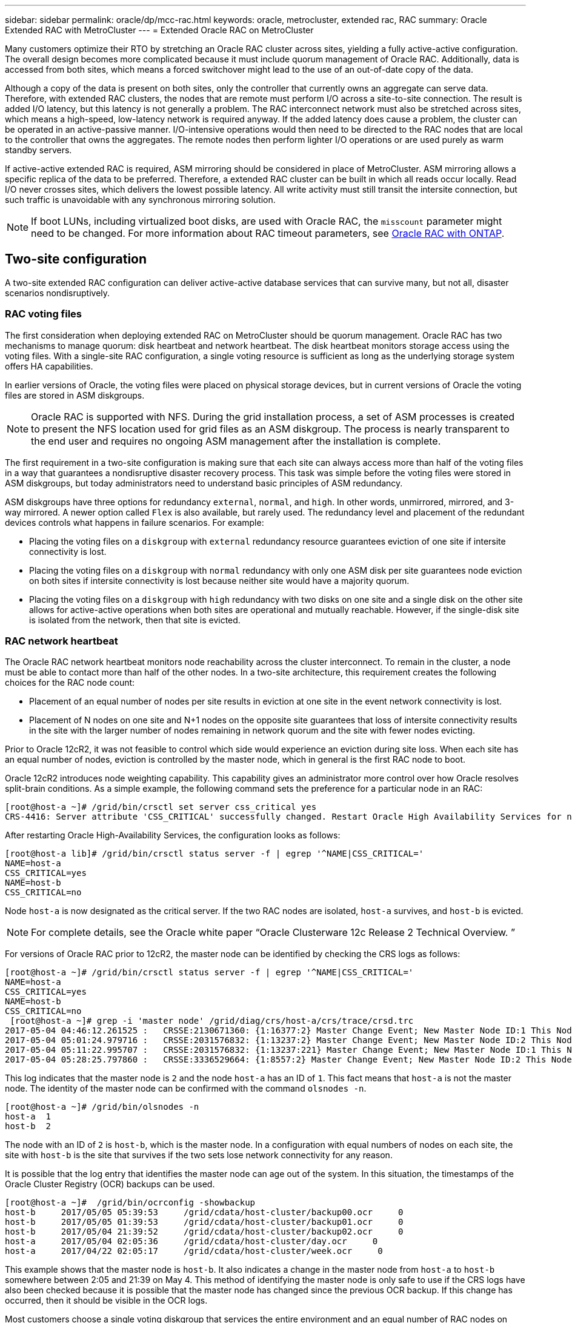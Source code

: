 ---
sidebar: sidebar
permalink: oracle/dp/mcc-rac.html
keywords: oracle, metrocluster, extended rac, RAC
summary: Oracle Extended RAC with MetroCluster
---
= Extended Oracle RAC on MetroCluster

:hardbreaks:
:nofooter:
:icons: font
:linkattrs:
:imagesdir: /media/

[.lead]
Many customers optimize their RTO by stretching an Oracle RAC cluster across sites, yielding a fully active-active configuration. The overall design becomes more complicated because it must include quorum management of Oracle RAC. Additionally, data is accessed from both sites, which means a forced switchover might lead to the use of an out-of-date copy of the data.

Although a copy of the data is present on both sites, only the controller that currently owns an aggregate can serve data. Therefore, with extended RAC clusters, the nodes that are remote must perform I/O across a site-to-site connection. The result is added I/O latency, but this latency is not generally a problem. The RAC interconnect network must also be stretched across sites, which means a high-speed, low-latency network is required anyway. If the added latency does cause a problem, the cluster can be operated in an active-passive manner. I/O-intensive operations would then need to be directed to the RAC nodes that are local to the controller that owns the aggregates. The remote nodes then perform lighter I/O operations or are used purely as warm standby servers.

If active-active extended RAC is required, ASM mirroring should be considered in place of MetroCluster. ASM mirroring allows a specific replica of the data to be preferred. Therefore, a extended RAC cluster can be built in which all reads occur locally. Read I/O never crosses sites, which delivers the lowest possible latency. All write activity must still transit the intersite connection, but such traffic is unavoidable with any synchronous mirroring solution.

[NOTE]
If boot LUNs, including virtualized boot disks, are used with Oracle RAC, the `misscount` parameter might need to be changed. For more information about RAC timeout parameters, see link:../oracle-configuration/rac.html[Oracle RAC with ONTAP].

== Two-site configuration
A two-site extended RAC configuration can deliver active-active database services that can survive many, but not all, disaster scenarios nondisruptively.

=== RAC voting files
The first consideration when deploying extended RAC on MetroCluster should be quorum management. Oracle RAC has two mechanisms to manage quorum: disk heartbeat and network heartbeat. The disk heartbeat monitors storage access using the voting files. With a single-site RAC configuration, a single voting resource is sufficient as long as the underlying storage system offers HA capabilities.

In earlier versions of Oracle, the voting files were placed on physical storage devices, but in current versions of Oracle the voting files are stored in ASM diskgroups.

[NOTE]
Oracle RAC is supported with NFS. During the grid installation process, a set of ASM processes is created to present the NFS location used for grid files as an ASM diskgroup. The process is nearly transparent to the end user and requires no ongoing ASM management after the installation is complete.

The first requirement in a two-site configuration is making sure that each site can always access more than half of the voting files in a way that guarantees a nondisruptive disaster recovery process. This task was simple before the voting files were stored in ASM diskgroups, but today administrators need to understand basic principles of ASM redundancy.

ASM diskgroups have three options for redundancy `external`, `normal`, and `high`. In other words, unmirrored, mirrored, and 3-way mirrored. A newer option called `Flex` is also available, but rarely used. The redundancy level and placement of the redundant devices controls what happens in failure scenarios. For example:

* Placing the voting files on a `diskgroup` with `external` redundancy resource guarantees eviction of one site if intersite connectivity is lost.
* Placing the voting files on a `diskgroup` with `normal` redundancy with only one ASM disk per site guarantees node eviction on both sites if intersite connectivity is lost because neither site would have a majority quorum.
* Placing the voting files on a `diskgroup` with `high` redundancy with two disks on one site and a single disk on the other site allows for active-active operations when both sites are operational and mutually reachable. However, if the single-disk site is isolated from the network, then that site is evicted.

=== RAC network heartbeat
The Oracle RAC network heartbeat monitors node reachability across the cluster interconnect. To remain in the cluster, a node must be able to contact more than half of the other nodes. In a two-site architecture, this requirement creates the following choices for the RAC node count:

* Placement of an equal number of nodes per site results in eviction at one site in the event network connectivity is lost.
* Placement of N nodes on one site and N+1 nodes on the opposite site guarantees that loss of intersite connectivity results in the site with the larger number of nodes remaining in network quorum and the site with fewer nodes evicting.

Prior to Oracle 12cR2, it was not feasible to control which side would experience an eviction during site loss. When each site has an equal number of nodes, eviction is controlled by the master node, which in general is the first RAC node to boot.

Oracle 12cR2 introduces node weighting capability. This capability gives an administrator more control over how Oracle resolves split-brain conditions. As a simple example, the following command sets the preference for a particular node in an RAC:

....
[root@host-a ~]# /grid/bin/crsctl set server css_critical yes
CRS-4416: Server attribute 'CSS_CRITICAL' successfully changed. Restart Oracle High Availability Services for new value to take effect.
....

After restarting Oracle High-Availability Services, the configuration looks as follows:

....
[root@host-a lib]# /grid/bin/crsctl status server -f | egrep '^NAME|CSS_CRITICAL='
NAME=host-a
CSS_CRITICAL=yes
NAME=host-b
CSS_CRITICAL=no
....

Node `host-a` is now designated as the critical server. If the two RAC nodes are isolated, `host-a` survives, and `host-b` is evicted.

[NOTE]
For complete details, see the Oracle white paper “Oracle Clusterware 12c Release 2 Technical Overview. ”

For versions of Oracle RAC prior to 12cR2, the master node can be identified by checking the CRS logs as follows:

....
[root@host-a ~]# /grid/bin/crsctl status server -f | egrep '^NAME|CSS_CRITICAL='
NAME=host-a
CSS_CRITICAL=yes
NAME=host-b
CSS_CRITICAL=no
 [root@host-a ~]# grep -i 'master node' /grid/diag/crs/host-a/crs/trace/crsd.trc
2017-05-04 04:46:12.261525 :   CRSSE:2130671360: {1:16377:2} Master Change Event; New Master Node ID:1 This Node's ID:1
2017-05-04 05:01:24.979716 :   CRSSE:2031576832: {1:13237:2} Master Change Event; New Master Node ID:2 This Node's ID:1
2017-05-04 05:11:22.995707 :   CRSSE:2031576832: {1:13237:221} Master Change Event; New Master Node ID:1 This Node's ID:1
2017-05-04 05:28:25.797860 :   CRSSE:3336529664: {1:8557:2} Master Change Event; New Master Node ID:2 This Node's ID:1
....

This log indicates that the master node is `2` and the node `host-a` has an ID of `1`. This fact means that `host-a` is not the master node. The identity of the master node can be confirmed with the command `olsnodes -n`.

....
[root@host-a ~]# /grid/bin/olsnodes -n
host-a  1
host-b  2
....

The node with an ID of `2` is `host-b`, which is the master node. In a configuration with equal numbers of nodes on each site, the site with `host-b` is the site that survives if the two sets lose network connectivity for any reason.

It is possible that the log entry that identifies the master node can age out of the system. In this situation, the timestamps of the Oracle Cluster Registry (OCR) backups can be used.

....
[root@host-a ~]#  /grid/bin/ocrconfig -showbackup
host-b     2017/05/05 05:39:53     /grid/cdata/host-cluster/backup00.ocr     0
host-b     2017/05/05 01:39:53     /grid/cdata/host-cluster/backup01.ocr     0
host-b     2017/05/04 21:39:52     /grid/cdata/host-cluster/backup02.ocr     0
host-a     2017/05/04 02:05:36     /grid/cdata/host-cluster/day.ocr     0
host-a     2017/04/22 02:05:17     /grid/cdata/host-cluster/week.ocr     0
....

This example shows that the master node is `host-b`. It also indicates a change in the master node from `host-a` to `host-b` somewhere between 2:05 and 21:39 on May 4. This method of identifying the master node is only safe to use if the CRS logs have also been checked because it is possible that the master node has changed since the previous OCR backup. If this change has occurred, then it should be visible in the OCR logs.

Most customers choose a single voting diskgroup that services the entire environment and an equal number of RAC nodes on each site. The diskgroup should be placed on the site that that contains the database. The result is that loss of connectivity results in eviction on the remote site. The remote site would no longer have quorum, nor would it have access to the database files, but the local site continues running as usual. When connectivity is restored, the remote instance can be brought online again.

In the event of disaster, a switchover is required to bring the database files and voting diskgroup online on the surviving site. If the disaster allows AUSO to trigger the switchover, NVFAIL is not triggered because the cluster is known to be in sync, and the storage resources come online normally. AUSO is a very fast operation and should complete before the `disktimeout` period expires.

Because there are only two sites, it is not feasible to use any type of automated external tiebreaking software, which means forced switchover must be a manual operation.

== Three-site configurations
An extended RAC cluster is much easier to architect with three sites. The two sites hosting each half of the MetroCluster system also support the database workloads, while the third site serves as a tiebreaker for both the database and the MetroCluster system. The Oracle tiebreaker configuration may be as simple as placing a member of the ASM diskgroup used for voting on a 3rd site, and may also include an operational instance on the 3rd site to ensure there is an odd number of nodes in the RAC cluster.

[NOTE]
Consult the Oracle documentation on “quorum failure group” for important information on using NFS in an extended RAC configuration. In summary, the NFS mount options may need to be modified to include the soft option to ensure that loss of connectivity to the 3rd site hosting quorum resources does not hang the primary Oracle servers or Oracle RAC processes.
